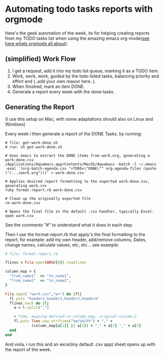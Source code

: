 * Automating todo tasks reports with orgmode 

Here's the geek automation of the week, its for helping creating
reports from my TODO tasks list when using the amazing emacs
org-mode([[http://orgmode.org/][see here whats orgmode all about]]).

** (simplified) Work Flow

1. I get a request, add it into my todo list queue, marking it as a TODO item.
2. Work, work, work, guided by the todo listed tasks, balancing
   priority and effort and (..add your own reason here..).
3. When finished, mark an item DONE.
4. Generate a report every week with the done tasks.

** Generating the Report

(I use this setup on Mac, with some adaptations should also on Linux
and Windows)

Every week i then generate a report of the DONE Tasks, by running:

#+BEGIN_EXAMPLE
# file: get-work-done.sh 
# run: sh get-work-done.sh

# Uses emacs to extract the DONE items from work.org, generating a work-done.csv
/Applications/Aquamacs.app/Contents/MacOS/Aquamacs -batch -l ~/.emacs -eval '(org-batch-agenda-csv "+TODO=\"DONE\"" org-agenda-files (quote ("/.../work.org")))' > work-done.csv

# Applies desired report formatting to the exported work-done.csv, generating work.csv
ruby format-report.rb work-done.csv

# Clean up the originally exported file
rm work-done.csv

# Opens the final file in the default .csv handler, typically Excel.
open work.csv
#+END_EXAMPLE

See the comments "#" to understand what it does in each step.

Then I use the format-report.rb that apply's the final formatting to
the report, for example: add my own header, add/remove columns, Dates,
change names, calculate values, etc, etc... see example:

#+BEGIN_SRC ruby
# file: format-report.rb

flines = File.open(ARGV[0]).readlines

column_map = { 
  "from_name1"  => "to_name1", 
  "from_name2"  => "to_name2",  
}

File.open( "work.csv","w+") do |fl|  
  fl.puts "header1,header2,header3,header4"
  flines.each do |l|
    a = l.split(",")

    # Time, mapping-defined-in-column_map, original-column-2
    fl.puts Time.now.strftime("%m/%d/%Y") + "," + 
            (column_map[a[1]] || a[1]) + "," + a[2] "," + a[3]
  end
end
#+END_SRC

And voila, i run this and an excel(my default .csv app) sheet opens up
with the report of the week.
